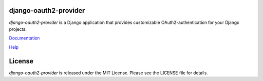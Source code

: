 django-oauth2-provider
======================

.. image:: https://travis-ci.org/caffeinehit/django-oauth2-provider.png?branch=master

*django-oauth2-provider* is a Django application that provides
customizable OAuth2\-authentication for your Django projects.

`Documentation <http://readthedocs.org/docs/django-oauth2-provider/en/latest/>`_

`Help <https://groups.google.com/d/forum/django-oauth2-provider>`_

License
=======

*django-oauth2-provider* is released under the MIT License. Please see the LICENSE file for details.


